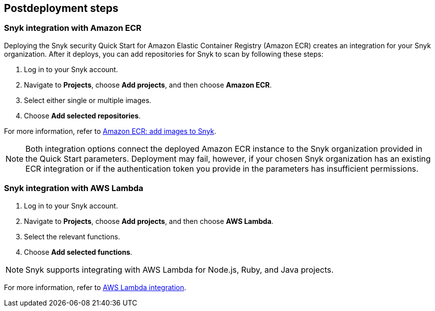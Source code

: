 //Include any postdeployment steps here, such as steps necessary to test that the deployment was successful. If there are no postdeployment steps leave this file empty.

== Postdeployment steps

=== Snyk integration with Amazon ECR
Deploying the Snyk security Quick Start for Amazon Elastic Container Registry (Amazon ECR) creates
an integration for your Snyk organization. After it deploys, you can
add repositories for Snyk to scan by following these steps:

. Log in to your Snyk account.
. Navigate to *Projects*, choose *Add projects*, and then choose *Amazon ECR*.
. Select either single or multiple images.
. Choose *Add selected repositories*.

For more information, refer to https://support.snyk.io/hc/en-us/articles/360003947077-Amazon-Elastic-Container-Registry-ECR-add-images-to-Snyk[Amazon ECR: add images to Snyk^].

NOTE: Both integration options connect the deployed Amazon ECR instance to the Snyk organization provided in the Quick Start parameters. Deployment may fail, however, if your chosen Snyk organization has an existing ECR integration or if the authentication token you provide in the parameters has insufficient permissions.

=== Snyk integration with AWS Lambda
. Log in to your Snyk account.
. Navigate to *Projects*, choose *Add projects*, and then choose *AWS Lambda*.
. Select the relevant functions.
. Choose *Add selected functions*.

NOTE: Snyk supports integrating with AWS Lambda for Node.js, Ruby, and Java projects.

For more information, refer to https://support.snyk.io/hc/en-us/articles/360004002418-AWS-Lambda-integration[AWS Lambda integration^].